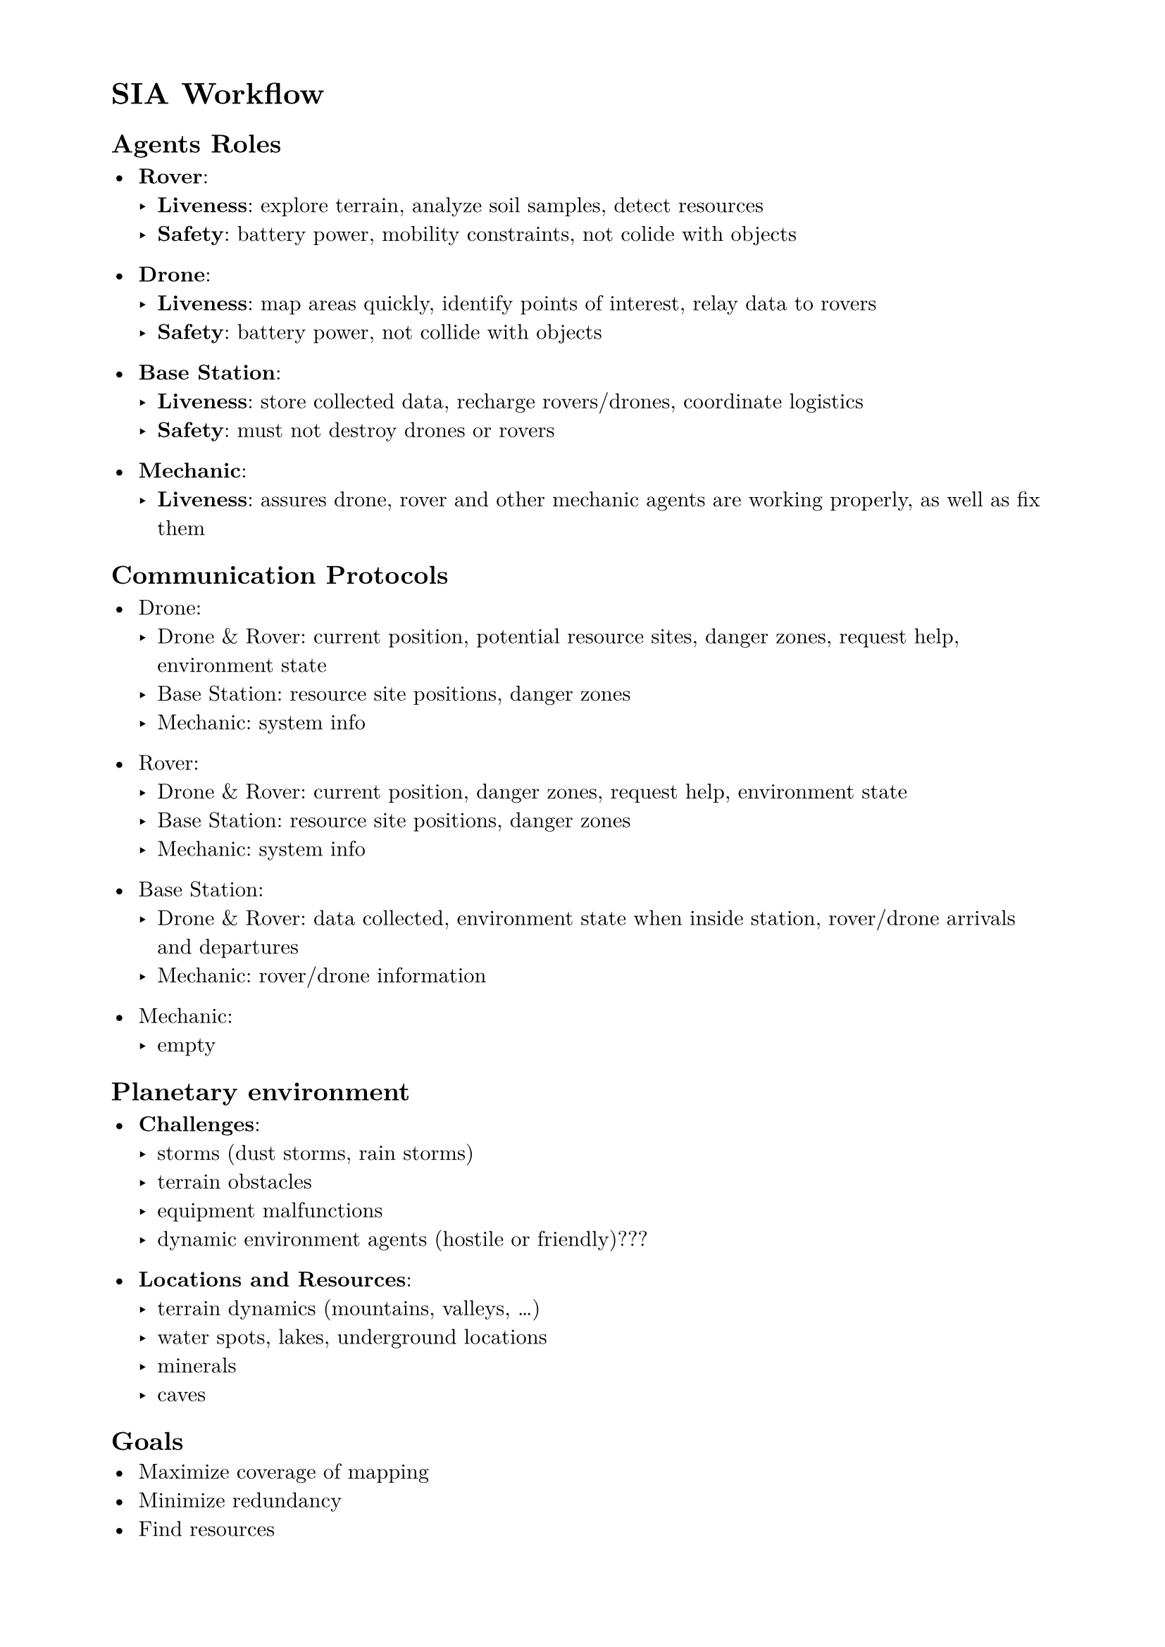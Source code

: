 #set page(paper: "a4", margin: (x: 2cm, y: 1.5cm))
#set text(font: "New Computer Modern", size: 11pt)
#set par(justify: false, leading: 0.65em)

= SIA Workflow

== Agents Roles

- *Rover*:
  - *Liveness*: explore terrain, analyze soil samples, detect resources
  - *Safety*: battery power, mobility constraints, not colide with objects

- *Drone*:
  - *Liveness*: map areas quickly, identify points of interest, relay data to rovers
  - *Safety*: battery power, not collide with objects

- *Base Station*:
  - *Liveness*: store collected data, recharge rovers/drones, coordinate logistics
  - *Safety*: must not destroy drones or rovers

- *Mechanic*:
  - *Liveness*: assures drone, rover and other mechanic agents are working properly,
    as well as fix them

== Communication Protocols

- Drone:
  - Drone & Rover: current position, potential resource sites, danger zones, request help, environment state
  - Base Station: resource site positions, danger zones
  - Mechanic: system info

- Rover:
  - Drone & Rover: current position, danger zones, request help, environment state
  - Base Station: resource site positions, danger zones
  - Mechanic: system info

- Base Station:
  - Drone & Rover: data collected, environment state when inside station, rover/drone arrivals and departures
  - Mechanic: rover/drone information

- Mechanic:
  - empty

== Planetary environment

- *Challenges*:
  - storms (dust storms, rain storms)
  - terrain obstacles
  - equipment malfunctions
  - dynamic environment agents (hostile or friendly)???
  
- *Locations and Resources*:
  - terrain dynamics (mountains, valleys, ...)
  - water spots, lakes, underground locations
  - minerals
  - caves

== Goals
- Maximize coverage of mapping
- Minimize redundancy
- Find resources
